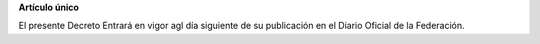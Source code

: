 **Artículo único**

El presente Decreto Entrará en vigor agl día siguiente de su publicación
en el Diario Oficial de la Federación.
